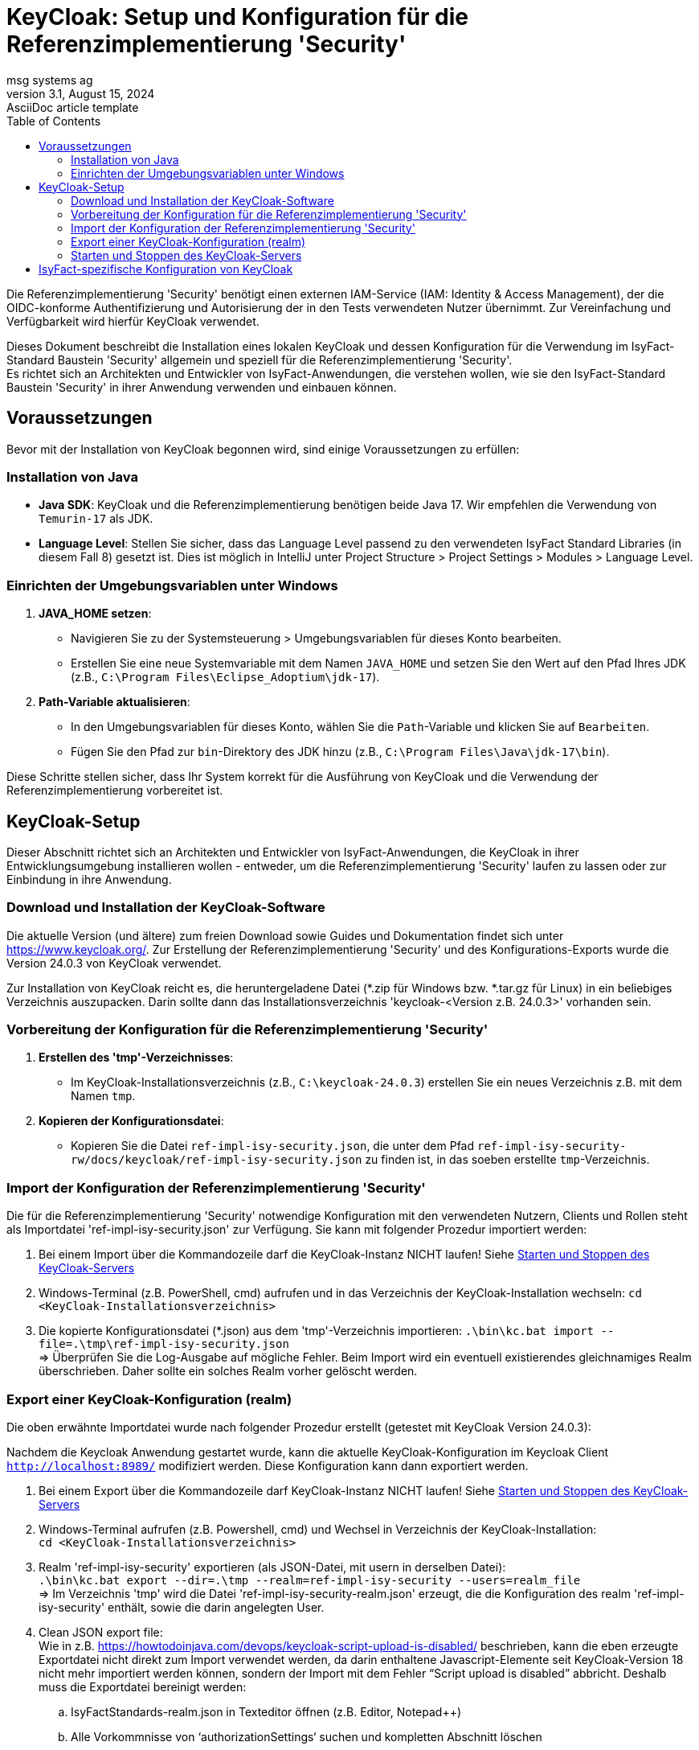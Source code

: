 = KeyCloak: Setup und Konfiguration für die Referenzimplementierung 'Security'
msg systems ag
3.1, August 15, 2024: AsciiDoc article template
:toc:
:icons: font
:url-quickref: https://docs.asciidoctor.org/asciidoc/latest/syntax-quick-reference/

Die Referenzimplementierung 'Security' benötigt einen externen IAM-Service (IAM: Identity & Access Management),
der die OIDC-konforme Authentifizierung und Autorisierung der in den Tests verwendeten Nutzer übernimmt.
Zur Vereinfachung und Verfügbarkeit wird hierfür KeyCloak verwendet.

Dieses Dokument beschreibt die Installation eines lokalen KeyCloak und dessen Konfiguration
für die Verwendung im IsyFact-Standard Baustein 'Security' allgemein und speziell
für die Referenzimplementierung 'Security'. +
Es richtet sich an Architekten und Entwickler von IsyFact-Anwendungen, die verstehen wollen,
wie sie den IsyFact-Standard Baustein 'Security' in ihrer Anwendung verwenden und einbauen können.

== Voraussetzungen
Bevor mit der Installation von KeyCloak begonnen wird, sind einige Voraussetzungen zu erfüllen:

=== Installation von Java

- **Java SDK**: KeyCloak und die Referenzimplementierung benötigen beide Java 17. Wir empfehlen die Verwendung von `Temurin-17` als JDK.
- **Language Level**: Stellen Sie sicher, dass das Language Level passend zu den verwendeten IsyFact Standard Libraries (in diesem Fall 8)
    gesetzt ist. Dies ist möglich in IntelliJ unter Project Structure > Project Settings > Modules > Language Level.

=== Einrichten der Umgebungsvariablen unter Windows

1. **JAVA_HOME setzen**:
- Navigieren Sie zu der Systemsteuerung > Umgebungsvariablen für dieses Konto bearbeiten.
- Erstellen Sie eine neue Systemvariable mit dem Namen `JAVA_HOME` und setzen Sie den Wert auf den Pfad Ihres JDK (z.B., `C:\Program Files\Eclipse_Adoptium\jdk-17`).

2. **Path-Variable aktualisieren**:
- In den Umgebungsvariablen für dieses Konto, wählen Sie die `Path`-Variable und klicken Sie auf `Bearbeiten`.
- Fügen Sie den Pfad zur `bin`-Direktory des JDK hinzu (z.B., `C:\Program Files\Java\jdk-17\bin`).

Diese Schritte stellen sicher, dass Ihr System korrekt für die Ausführung von KeyCloak und die Verwendung der Referenzimplementierung vorbereitet ist.

== KeyCloak-Setup
Dieser Abschnitt richtet sich an Architekten und Entwickler von IsyFact-Anwendungen, die KeyCloak in ihrer Entwicklungsumgebung installieren wollen - entweder, um die Referenzimplementierung 'Security' laufen zu lassen oder zur Einbindung in ihre Anwendung.

=== Download und Installation der KeyCloak-Software
Die aktuelle Version (und ältere) zum freien Download sowie Guides und Dokumentation findet sich unter https://www.keycloak.org/.
Zur Erstellung der Referenzimplementierung 'Security' und des Konfigurations-Exports wurde die Version 24.0.3 von KeyCloak verwendet.

Zur Installation von KeyCloak reicht es, die heruntergeladene Datei (*.zip für Windows bzw. *.tar.gz für Linux)
in ein beliebiges Verzeichnis auszupacken. Darin sollte dann das Installationsverzeichnis 'keycloak-<Version z.B. 24.0.3>' vorhanden sein.

=== Vorbereitung der Konfiguration für die Referenzimplementierung 'Security'
1. **Erstellen des 'tmp'-Verzeichnisses**:
- Im KeyCloak-Installationsverzeichnis (z.B., `C:\keycloak-24.0.3`) erstellen Sie ein neues Verzeichnis z.B. mit dem Namen `tmp`.

2. **Kopieren der Konfigurationsdatei**:
- Kopieren Sie die Datei `ref-impl-isy-security.json`, die unter dem Pfad `ref-impl-isy-security-rw/docs/keycloak/ref-impl-isy-security.json` zu finden ist, in das soeben erstellte `tmp`-Verzeichnis.

=== Import der Konfiguration der Referenzimplementierung 'Security'
Die für die Referenzimplementierung 'Security' notwendige Konfiguration mit den verwendeten Nutzern, Clients und Rollen steht als Importdatei 'ref-impl-isy-security.json' zur Verfügung. Sie kann mit folgender Prozedur importiert werden:

. Bei einem Import über die Kommandozeile darf die KeyCloak-Instanz NICHT laufen! Siehe <<Starten und Stoppen des KeyCloak-Servers>>

. Windows-Terminal (z.B. PowerShell, cmd) aufrufen und in das Verzeichnis der KeyCloak-Installation wechseln:
`cd <KeyCloak-Installationsverzeichnis>`

. Die kopierte Konfigurationsdatei (*.json) aus dem 'tmp'-Verzeichnis importieren:
`.\bin\kc.bat import --file=.\tmp\ref-impl-isy-security.json` +
=> Überprüfen Sie die Log-Ausgabe auf mögliche Fehler. Beim Import wird ein eventuell existierendes gleichnamiges Realm überschrieben. Daher sollte ein solches Realm vorher gelöscht werden.

=== Export einer KeyCloak-Konfiguration (realm)
Die oben erwähnte Importdatei wurde nach folgender Prozedur erstellt (getestet mit KeyCloak Version 24.0.3):

Nachdem die Keycloak Anwendung gestartet wurde, kann die aktuelle KeyCloak-Konfiguration im Keycloak Client `http://localhost:8989/` modifiziert werden. Diese Konfiguration kann dann exportiert werden.

. Bei einem Export über die Kommandozeile darf KeyCloak-Instanz NICHT laufen! Siehe <<Starten und Stoppen des KeyCloak-Servers>>

. Windows-Terminal aufrufen (z.B. Powershell, cmd) und Wechsel in Verzeichnis der KeyCloak-Installation: +
`cd <KeyCloak-Installationsverzeichnis>`

. Realm 'ref-impl-isy-security' exportieren (als JSON-Datei, mit usern in derselben Datei): +
`.\bin\kc.bat export --dir=.\tmp --realm=ref-impl-isy-security --users=realm_file` +
=> Im Verzeichnis 'tmp' wird die Datei 'ref-impl-isy-security-realm.json' erzeugt, die die Konfiguration des realm 'ref-impl-isy-security' enthält, sowie die darin angelegten User.

. Clean JSON export file: +
Wie in z.B. https://howtodoinjava.com/devops/keycloak-script-upload-is-disabled/ beschrieben,
kann die eben erzeugte Exportdatei nicht direkt zum Import verwendet werden,
da darin enthaltene Javascript-Elemente seit KeyCloak-Version 18 nicht mehr importiert werden können,
sondern der Import mit dem Fehler “Script upload is disabled” abbricht.
Deshalb muss die Exportdatei bereinigt werden: +

.. IsyFactStandards-realm.json in Texteditor öffnen (z.B. Editor, Notepad++)
.. Alle Vorkommnisse von ‘authorizationSettings‘ suchen und kompletten Abschnitt löschen
- inklusive vorher stehendes Komma (in der Zeile davor)
- bis einschließlich schließender geschweifter Klammer.

.. 'Gesäuberte' Exportdatei speichern (evtl. unter neuem Namen, mit Endung: .json)

.. Die Exportdatei kann dann wie oben beschrieben importiert werden (mit angepassten Pfad zur Datei).

=== Starten und Stoppen des KeyCloak-Servers
Für den nicht-produktiven Einsatz, also zum Ausprobieren, Testen und zur Verwendung in der Anwendungsentwicklung, kann KeyCloak im sogenannten 'Development Mode' gestartet werden. In diesem Modus muss KeyCloak nicht weiter für die Umgebung konfiguriert werden, sondern läuft 'Out of the Box' mit einer integrierten H2-Datenbank.

Die Referenzimplementierung 'Security' erwartet, dass KeyCloak den HTTP-Port 8989 verwendet. Daher wird KeyCloak aus dem Installationsverzeichnis über die Kommandozeile gestartet mit dem Befehl:
`.\bin\kc.bat start-dev --http-port=8989`

Beim ersten Start von KeyCloak werden finale Installations- und Konfigurationsschritte durchgeführt. Danach kann der Keycloak Client im Internet-Browser über die URL `http://localhost:8989/` aufgerufen und die Keycloak Konfiguration angepasst werden. Beim ersten Start werden Sie aufgefordert einen Admin-Benutzer anzulegen (mit Name und Passwort). Weitere Details finden sich auch im https://www.keycloak.org/getting-started/getting-started-zip['Getting Started Guide'] von keycloak.org.

Zum Stoppen von KeyCloak brechen Sie den laufenden Kommandozeilenprozess mit <Ctrl-C> (Windows) ab. Andernfalls kann es passieren, dass KeyCloak nicht sauber herunterfährt und nicht wieder gestartet werden kann.
Es wurde festgestellt, dass sporadisch das Starten von KeyCloak Fehlermeldungen auftreten, falls eine VPN-Verbindung aktiv ist. Gegenfalls darum bitte die VPN-Verbindung trennen.

== IsyFact-spezifische Konfiguration von KeyCloak
IsyFact Security erwartet einige Informationen an bestimmten Stellen in Access-Token:

Die IsyFact-Rollen (von IsyFact-Anwendungen) werden abgebildet als Realm roles.
Wie im Konzept und den Nutzungsvorgaben des Bausteins 'Security' beschrieben, werden die IsyFact-Rollen in der jeweiligen IsyFact-Anwendung auf anwendungsspezifische und feingranulare Rechte abgebildet.

- Die an den Benutzer (User / Client) vergebenen Rollen werden im (IsyFact-) Token Claim Name 'isyfact_roles' erwartet.
Dafür muss in KeyCloak ein Client scope ('isyfact-roles') mit einem role mapper angelegt werden, der die Rollen des Benutzers auf den Token Claim Name 'isyfact_roles' des Access-Tokens abbildet.

Zur Vervollständigung des OpenID Connect Protokolls müssen im ID-Token u. Access-Token bestimmte Informationen hinterlegt werden:

- Die Spring-Security Implementierung eines OIDC-Clients prüft bei Erhalt eines Tokens,
ob es auf ihn ausgestellt ist: +
Der Name des Clients, der das Token angefordert hat und auf den es ausgestellt ist,
muss im Claim 'Audience' des Tokens stehen.
Dafür muss in KeyCloak für jeden Client ein Client scope mit einem audience mapper angelegt werden,
der den Namen / ID des (confidential- / service-) Client dort hinterlegt.

Diese Konfigurationen sind bereits in der Importdatei 'ref-impl-isy-security.json' enthalten.
Es muss nichts weiter gemacht werden, wenn sie in KeyCloak importiert wurde. +
Wenn jedoch KeyCloak und der IsyFact-Baustein 'Security' in eigenen Anwendungen verwendet wird,
müssen die oben angegebenen Anpassungen an KeyCloak gemacht werden.
